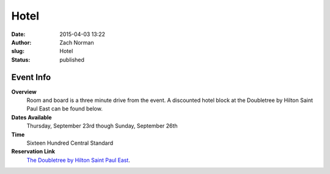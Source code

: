 Hotel
#####

:date: 2015-04-03 13:22
:author: Zach Norman
:slug: Hotel
:status: published

Event Info
==========

**Overview**
  Room and board is a three minute drive from the event. A discounted hotel block at the Doubletree by Hilton Saint Paul East can be found below.


**Dates Available**
  Thursday, September 23rd though Sunday, September 26th

**Time**
  Sixteen Hundred Central Standard

**Reservation Link**
  `The Doubletree by Hilton Saint Paul East
  <http://something>`_.
